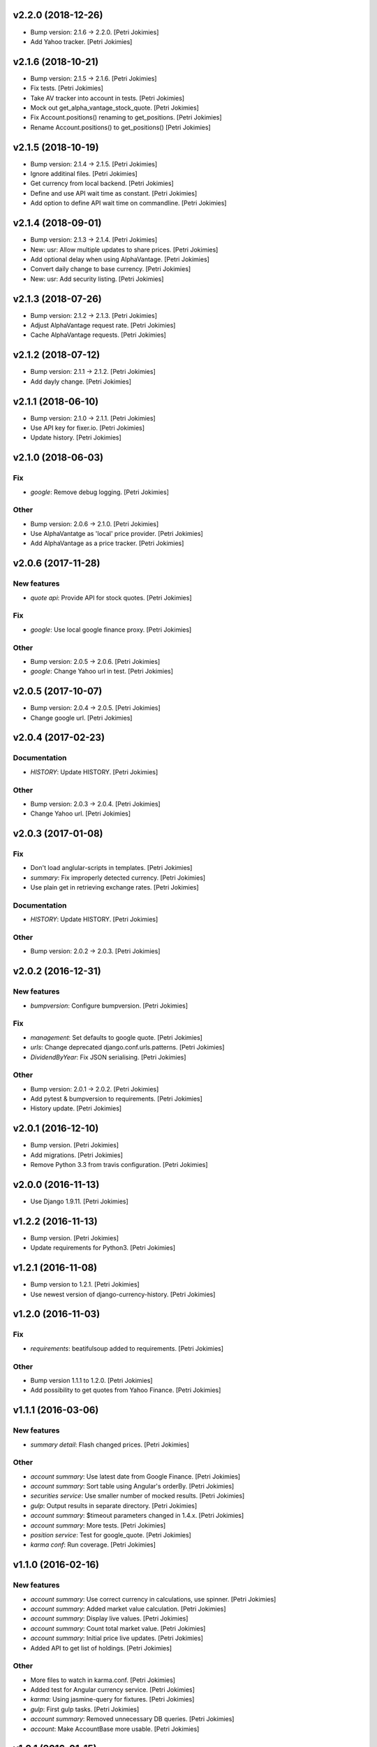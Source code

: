 .. :changelog:


v2.2.0 (2018-12-26)
-------------------
- Bump version: 2.1.6 → 2.2.0. [Petri Jokimies]
- Add Yahoo tracker. [Petri Jokimies]





v2.1.6 (2018-10-21)
-------------------
- Bump version: 2.1.5 → 2.1.6. [Petri Jokimies]
- Fix tests. [Petri Jokimies]
- Take AV tracker into account in tests. [Petri Jokimies]
- Mock out get_alpha_vantage_stock_quote. [Petri Jokimies]






- Fix Account.positions() renaming to get_positions. [Petri Jokimies]
- Rename Account.positions() to get_positions() [Petri Jokimies]










v2.1.5 (2018-10-19)
-------------------
- Bump version: 2.1.4 → 2.1.5. [Petri Jokimies]
- Ignore additinal files. [Petri Jokimies]
- Get currency from local backend. [Petri Jokimies]



- Define and use API wait time as constant. [Petri Jokimies]
- Add option to define API wait time on commandline. [Petri Jokimies]





v2.1.4 (2018-09-01)
-------------------
- Bump version: 2.1.3 → 2.1.4. [Petri Jokimies]
- New: usr: Allow multiple updates to share prices. [Petri Jokimies]








- Add optional delay when using AlphaVantage. [Petri Jokimies]



- Convert daily change to base currency. [Petri Jokimies]





- New: usr: Add security listing. [Petri Jokimies]


v2.1.3 (2018-07-26)
-------------------
- Bump version: 2.1.2 → 2.1.3. [Petri Jokimies]
- Adjust AlphaVantage request rate. [Petri Jokimies]









- Cache AlphaVantage requests. [Petri Jokimies]















v2.1.2 (2018-07-12)
-------------------
- Bump version: 2.1.1 → 2.1.2. [Petri Jokimies]
- Add dayly change. [Petri Jokimies]


v2.1.1 (2018-06-10)
-------------------
- Bump version: 2.1.0 → 2.1.1. [Petri Jokimies]
- Use API key for fixer.io. [Petri Jokimies]





- Update history. [Petri Jokimies]


v2.1.0 (2018-06-03)
-------------------

Fix
~~~
- *google*: Remove debug logging. [Petri Jokimies]

Other
~~~~~
- Bump version: 2.0.6 → 2.1.0. [Petri Jokimies]
- Use  AlphaVantatge as 'local' price provider. [Petri Jokimies]



- Add AlphaVantage as a price tracker. [Petri Jokimies]


v2.0.6 (2017-11-28)
-------------------

New features
~~~~~~~~~~~~
- *quote api*: Provide API for stock quotes. [Petri Jokimies]








Fix
~~~
- *google*: Use local google finance proxy. [Petri Jokimies]

Other
~~~~~
- Bump version: 2.0.5 → 2.0.6. [Petri Jokimies]
- *google*: Change Yahoo url in test. [Petri Jokimies]





v2.0.5 (2017-10-07)
-------------------
- Bump version: 2.0.4 → 2.0.5. [Petri Jokimies]
- Change google url. [Petri Jokimies]








v2.0.4 (2017-02-23)
-------------------

Documentation
~~~~~~~~~~~~~
- *HISTORY*: Update HISTORY. [Petri Jokimies]

Other
~~~~~
- Bump version: 2.0.3 → 2.0.4. [Petri Jokimies]
- Change Yahoo url. [Petri Jokimies]





v2.0.3 (2017-01-08)
-------------------

Fix
~~~
- Don't load anglular-scripts in templates. [Petri Jokimies]








- *summary*: Fix improperly detected currency. [Petri Jokimies]









- Use plain get in retrieving exchange rates. [Petri Jokimies]






Documentation
~~~~~~~~~~~~~
- *HISTORY*: Update HISTORY. [Petri Jokimies]

Other
~~~~~
- Bump version: 2.0.2 → 2.0.3. [Petri Jokimies]


v2.0.2 (2016-12-31)
-------------------

New features
~~~~~~~~~~~~
- *bumpversion*: Configure bumpversion. [Petri Jokimies]

Fix
~~~
- *management*: Set defaults to google quote. [Petri Jokimies]



- *urls*: Change deprecated django.conf.urls.patterns. [Petri Jokimies]
- *DividendByYear*: Fix JSON serialising. [Petri Jokimies]









Other
~~~~~
- Bump version: 2.0.1 → 2.0.2. [Petri Jokimies]
- Add pytest & bumpversion to requirements. [Petri Jokimies]
- History update. [Petri Jokimies]


v2.0.1 (2016-12-10)
-------------------
- Bump version. [Petri Jokimies]
- Add migrations. [Petri Jokimies]



- Remove Python 3.3 from travis configuration. [Petri Jokimies]


v2.0.0 (2016-11-13)
-------------------
- Use Django 1.9.11. [Petri Jokimies]





v1.2.2 (2016-11-13)
-------------------
- Bump version. [Petri Jokimies]
- Update requirements for Python3. [Petri Jokimies]


v1.2.1 (2016-11-08)
-------------------
- Bump version to 1.2.1. [Petri Jokimies]
- Use newest version of django-currency-history. [Petri Jokimies]





v1.2.0 (2016-11-03)
-------------------

Fix
~~~
- *requirements*: beatifulsoup added to requirements. [Petri Jokimies]

Other
~~~~~
- Bump version 1.1.1 to 1.2.0. [Petri Jokimies]
- Add possibility to get quotes from Yahoo Finance. [Petri Jokimies]







v1.1.1 (2016-03-06)
-------------------

New features
~~~~~~~~~~~~
- *summary detail*: Flash changed prices. [Petri Jokimies]




Other
~~~~~
- *account summary*: Use latest date from Google Finance. [Petri
  Jokimies]



- *account summary*: Sort table using Angular's orderBy. [Petri
  Jokimies]







- *securities service*: Use smaller number of mocked results. [Petri
  Jokimies]



- *gulp*: Output results in separate directory. [Petri Jokimies]



- *account summary*: $timeout parameters changed in 1.4.x. [Petri
  Jokimies]





- *account summary*: More tests. [Petri Jokimies]
- *position service*: Test for google_quote. [Petri Jokimies]
- *karma conf*: Run coverage. [Petri Jokimies]


v1.1.0 (2016-02-16)
-------------------

New features
~~~~~~~~~~~~
- *account summary*: Use correct currency in calculations, use spinner.
  [Petri Jokimies]















- *account summary*: Added market value calculation. [Petri Jokimies]
- *account summary*: Display live values. [Petri Jokimies]
- *account summary*: Count total market value. [Petri Jokimies]
- *account summary*: Initial price live updates. [Petri Jokimies]



- Added API to get list of holdings. [Petri Jokimies]

Other
~~~~~
- More files to watch in karma.conf. [Petri Jokimies]
- Added test for Angular currency service. [Petri Jokimies]
- *karma*: Using jasmine-query for fixtures. [Petri Jokimies]
- *gulp*: First gulp tasks. [Petri Jokimies]
- *account summary*: Removed unnecessary DB queries. [Petri Jokimies]



- *account*: Make AccountBase more usable. [Petri Jokimies]





v1.0.1 (2016-01-15)
-------------------

Fix
~~~
- *requirements*: Specific about Django version. [Petri Jokimies]







Other
~~~~~
- *update prices*: Adapt to KL's new web page. [Petri Jokimies]


v1.0.0 (2015-11-30)
-------------------

New features
~~~~~~~~~~~~
- Add management commands to update prices. [Petri Jokimies]




Refactor
~~~~~~~~
- *test*: Security test and factories separeted. [Petri Jokimies]
- *test*: Price tests and factories sepateted. [Petri Jokimies]

Documentation
~~~~~~~~~~~~~
- Added comments for management commads. [Petri Jokimies]


v0.1.0 (2015-09-25)
-------------------
- Initial commit. [Petri Jokimies]
